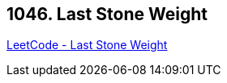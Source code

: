 == 1046. Last Stone Weight

https://leetcode.com/problems/last-stone-weight/[LeetCode - Last Stone Weight]

